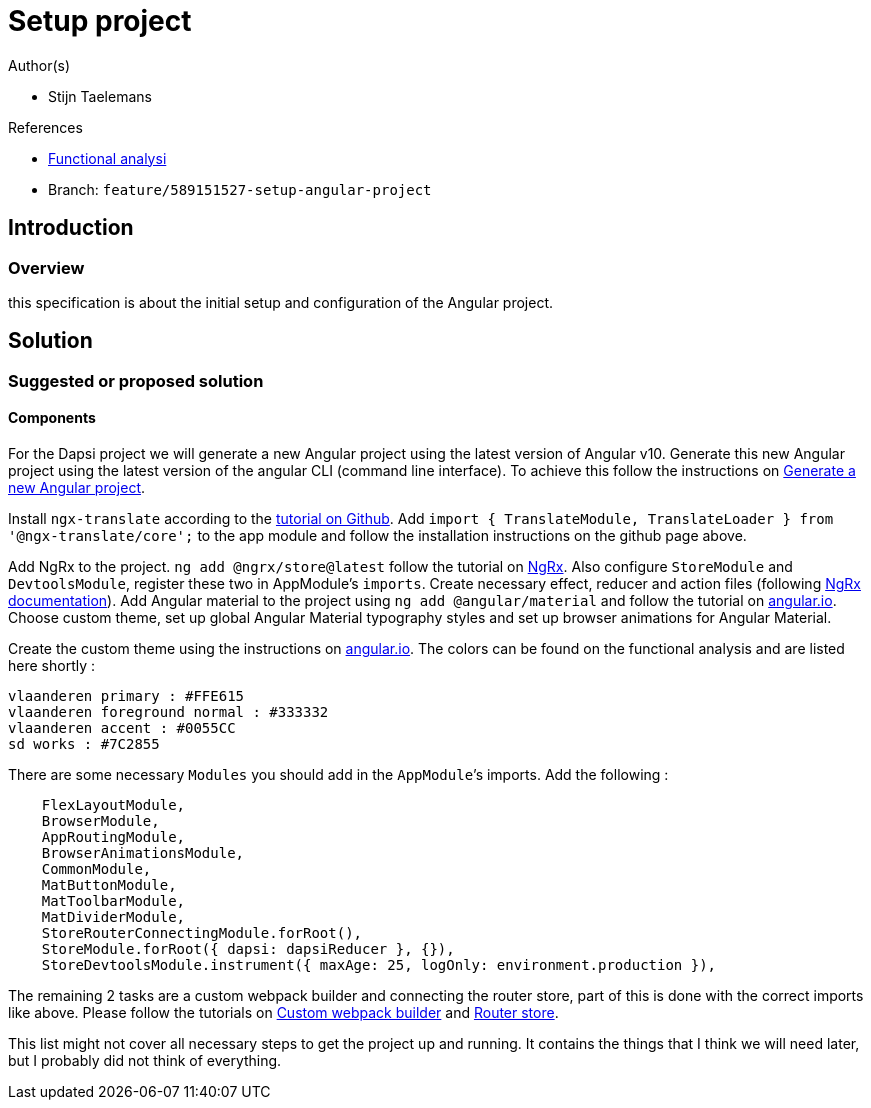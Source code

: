 = Setup project
:description: A description of the page stored in an HTML meta tag.
:sectanchors:
:url-repo: https://github.com/digita-ai/ui-transfer
:page-tags: name of a tag, name of a tag

.Author(s)

* Stijn Taelemans

.References

* https://www.figma.com/file/7G6VzJ3AKWFg7dJQ2AcLEd/Dapsi?node-id=3%3A0[Functional
analysi]
* Branch: `feature/589151527-setup-angular-project`

== Introduction

=== Overview

this specification is about the initial setup and configuration of the
Angular project.

== Solution

=== Suggested or proposed solution

==== Components

For the Dapsi project we will generate a new Angular project using the
latest version of Angular v10. Generate this new Angular project using
the latest version of the angular CLI (command line interface). To
achieve this follow the instructions on
https://angular.io/cli/new[Generate a new Angular project].

Install `ngx-translate` according to the
https://github.com/ngx-translate/core[tutorial on Github]. Add
`import { TranslateModule, TranslateLoader } from '@ngx-translate/core';`
to the app module and follow the installation instructions on the github
page above.

Add NgRx to the project. `ng add @ngrx/store@latest` follow the tutorial
on https://ngrx.io/guide/store/install[NgRx]. Also configure
`StoreModule` and `DevtoolsModule`, register these two in AppModule’s
`imports`. Create necessary effect, reducer and action files (following
https://ngrx.io/docs[NgRx documentation]). Add Angular material to the
project using `ng add @angular/material` and follow the tutorial on
https://material.angular.io/guide/getting-started[angular.io]. Choose
custom theme, set up global Angular Material typography styles and set
up browser animations for Angular Material.

Create the custom theme using the instructions on
https://material.angular.io/guide/theming[angular.io]. The colors can be
found on the functional analysis and are listed here shortly :

[source,text]
----
vlaanderen primary : #FFE615
vlaanderen foreground normal : #333332
vlaanderen accent : #0055CC
sd works : #7C2855
----

There are some necessary `Modules` you should add in the `AppModule`’s
imports. Add the following :

[source,text]
----
    FlexLayoutModule,
    BrowserModule,
    AppRoutingModule,
    BrowserAnimationsModule,
    CommonModule,
    MatButtonModule,
    MatToolbarModule,
    MatDividerModule,
    StoreRouterConnectingModule.forRoot(),
    StoreModule.forRoot({ dapsi: dapsiReducer }, {}),
    StoreDevtoolsModule.instrument({ maxAge: 25, logOnly: environment.production }),
----

The remaining 2 tasks are a custom webpack builder and connecting the
router store, part of this is done with the correct imports like above.
Please follow the tutorials on
https://www.npmjs.com/package/@angular-builders/custom-webpack[Custom
webpack builder] and https://ngrx.io/guide/router-store/install[Router
store].

This list might not cover all necessary steps to get the project up and
running. It contains the things that I think we will need later, but I
probably did not think of everything.
